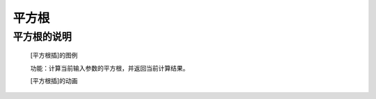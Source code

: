 **平方根**
================================

**平方根的说明**
>>>>>>>>>>>>>>>>>>>>>>>>>>>>>>>>>

	[平方根插]的图例

	.. image:: images/mathematics/math.sqrt.png

	功能：计算当前输入参数的平方根，并返回当前计算结果。

	[平方根插]的动画

	.. image:: images/mathematics/math.sqrt.gif
